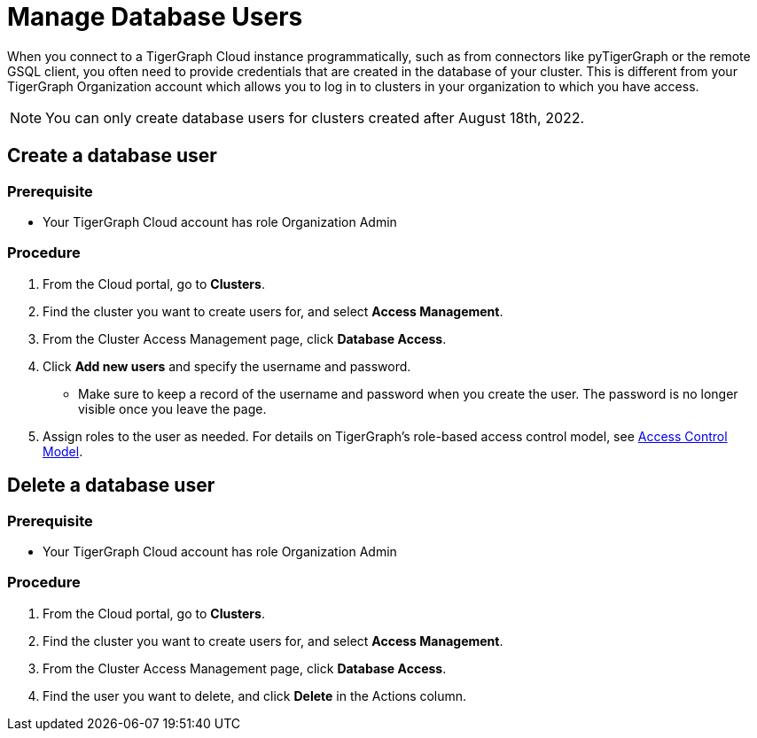 = Manage Database Users
:experimental:

When you connect to a TigerGraph Cloud instance programmatically, such as from connectors like pyTigerGraph or the remote GSQL client, you often need to provide credentials that are created in the database of your cluster.
This is different from your TigerGraph Organization account which allows you to log in to clusters in your organization to which you have access.

NOTE: You can only create database users for clusters created after August 18th, 2022.

== Create a database user

=== Prerequisite
* Your TigerGraph Cloud account has role Organization Admin

=== Procedure

. From the Cloud portal, go to btn:[Clusters].
. Find the cluster you want to create users for, and select btn:[Access Management].
. From the Cluster Access Management page, click btn:[Database Access].
. Click btn:[Add new users] and specify the username and password.
* Make sure to keep a record of the username and password when you create the user.
The password is no longer visible once you leave the page.
. Assign roles to the user as needed.
For details on TigerGraph's role-based access control model, see xref:tigergraph-server:user-access:access-control-model.adoc#_role_based_access_control[Access Control Model].

== Delete a database user

=== Prerequisite
* Your TigerGraph Cloud account has role Organization Admin

=== Procedure

. From the Cloud portal, go to btn:[Clusters].
. Find the cluster you want to create users for, and select btn:[Access Management].
. From the Cluster Access Management page, click btn:[Database Access].
. Find the user you want to delete, and click btn:[Delete] in the Actions column.
